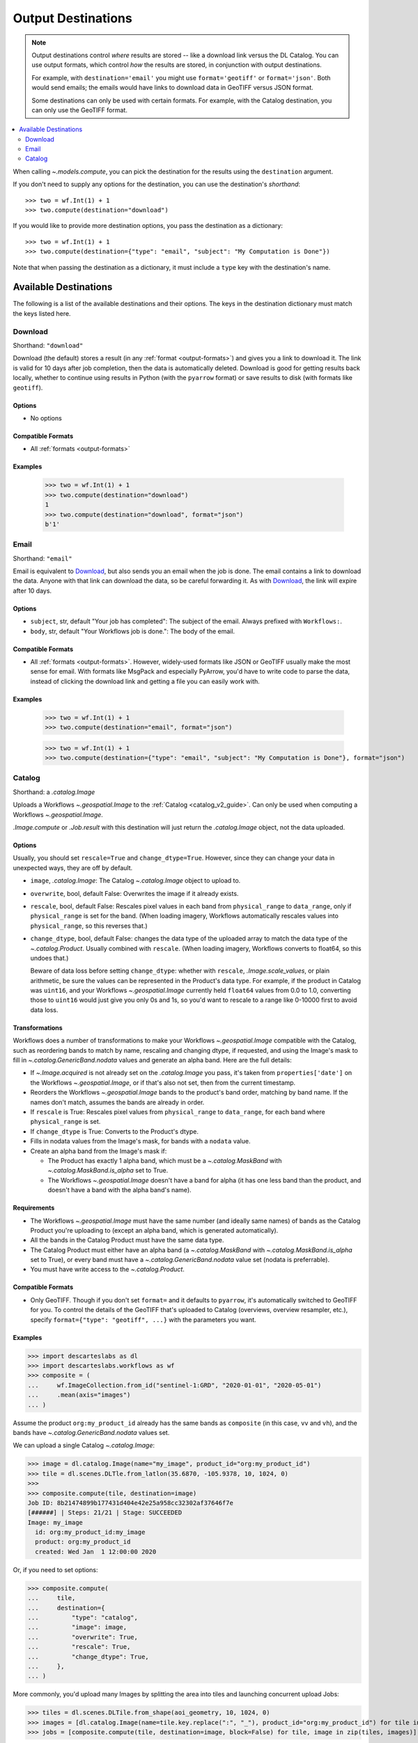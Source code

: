 .. _output-destinations:
.. default-role:: py:obj

Output Destinations
-------------------

.. note::
  Output destinations control *where* results are stored -- like a download link versus the DL Catalog. You can use output formats, which control *how* the results are stored, in conjunction with output destinations.

  For example, with ``destination='email'`` you might use ``format='geotiff'`` or ``format='json'``. Both would send emails; the emails would have links to download data in GeoTIFF versus JSON format.

  Some destinations can only be used with certain formats. For example, with the Catalog destination, you can only use the GeoTIFF format.

.. contents::
  :local:
  :depth: 2
  :backlinks: none

When calling `~.models.compute`, you can pick the destination for the results using the ``destination`` argument.

If you don't need to supply any options for the destination, you can use the destination's *shorthand*::

  >>> two = wf.Int(1) + 1
  >>> two.compute(destination="download")

If you would like to provide more destination options, you pass the destination as a dictionary::

  >>> two = wf.Int(1) + 1
  >>> two.compute(destination={"type": "email", "subject": "My Computation is Done"})

Note that when passing the destination as a dictionary, it must include a ``type`` key with the destination's name.

Available Destinations
^^^^^^^^^^^^^^^^^^^^^^

The following is a list of the available destinations and their options. The keys in the destination dictionary must match the keys listed here.

Download
~~~~~~~~

Shorthand: ``"download"``

Download (the default) stores a result (in any :ref:`format <output-formats>`) and gives you a link to download it. The link is valid for 10 days after job completion, then the data is automatically deleted. Download is good for getting results back locally, whether to continue using results in Python (with the ``pyarrow`` format) or save results to disk (with formats like ``geotiff``).

Options
*******

- No options

Compatible Formats
******************

- All :ref:`formats <output-formats>`

Examples
********
  >>> two = wf.Int(1) + 1
  >>> two.compute(destination="download")
  1
  >>> two.compute(destination="download", format="json")
  b'1'

Email
~~~~~

Shorthand: ``"email"``

Email is equivalent to `Download`_, but also sends you an email when the job is done. The email contains a link to download the data. Anyone with that link can download the data, so be careful forwarding it. As with `Download`_, the link will expire after 10 days.

Options
*******

- ``subject``, str, default "Your job has completed": The subject of the email. Always prefixed with ``Workflows:``.
- ``body``, str, default "Your Workflows job is done.": The body of the email.

Compatible Formats
******************

- All :ref:`formats <output-formats>`. However, widely-used formats like JSON or GeoTIFF usually make the most sense for email. With formats like MsgPack and especially PyArrow, you'd have to write code to parse the data, instead of clicking the download link and getting a file you can easily work with.

Examples
********
  >>> two = wf.Int(1) + 1
  >>> two.compute(destination="email", format="json")

  >>> two = wf.Int(1) + 1
  >>> two.compute(destination={"type": "email", "subject": "My Computation is Done"}, format="json")

Catalog
~~~~~~~

Shorthand: a `.catalog.Image`

Uploads a Workflows `~.geospatial.Image` to the :ref:`Catalog <catalog_v2_guide>`. Can only be used when computing a Workflows `~.geospatial.Image`.

`.Image.compute` or `.Job.result` with this destination will just return the `.catalog.Image` object, not the data uploaded.

Options
*******

Usually, you should set ``rescale=True`` and ``change_dtype=True``. However, since they can change your data in unexpected ways, they are off by default.

- ``image``, `.catalog.Image`: The Catalog `~.catalog.Image` object to upload to.
- ``overwrite``, bool, default False: Overwrites the image if it already exists.
- ``rescale``, bool, default False: Rescales pixel values in each band from ``physical_range`` to ``data_range``, only if ``physical_range`` is set for the band. (When loading imagery, Workflows automatically rescales values into ``physical_range``, so this reverses that.)
- ``change_dtype``, bool, default False: changes the data type of the uploaded array to match the data type of the `~.catalog.Product`. Usually combined with ``rescale``. (When loading imagery, Workflows converts to float64, so this undoes that.)

  Beware of data loss before setting ``change_dtype``: whether with ``rescale``, `.Image.scale_values`, or plain arithmetic, be sure the values can be represented in the Product's data type. For example, if the product in Catalog was ``uint16``, and your Workflows `~.geospatial.Image` currently held ``float64`` values from 0.0 to 1.0, converting those to ``uint16`` would just give you only 0s and 1s, so you'd want to rescale to a range like 0-10000 first to avoid data loss.


Transformations
***************

Workflows does a number of transformations to make your Workflows `~.geospatial.Image` compatible with the Catalog, such as reordering bands to match by name, rescaling and changing dtype, if requested, and using the Image's mask to fill in `~.catalog.GenericBand.nodata` values and generate an alpha band. Here are the full details:

- If `~.Image.acquired` is not already set on the `.catalog.Image` you pass, it's taken from ``properties['date']`` on the Workflows `~.geospatial.Image`, or if that's also not set, then from the current timestamp.
- Reorders the Workflows `~.geospatial.Image` bands to the product's band order, matching by band name. If the names don't match, assumes the bands are already in order.
- If ``rescale`` is True: Rescales pixel values from ``physical_range`` to ``data_range``, for each band where ``physical_range`` is set.
- If ``change_dtype`` is True: Converts to the Product's dtype.
- Fills in nodata values from the Image's mask, for bands with a ``nodata`` value.
- Create an alpha band from the Image's mask if:

  - The Product has exactly 1 alpha band, which must be a `~.catalog.MaskBand` with `~.catalog.MaskBand.is_alpha` set to True.
  - The Workflows `~.geospatial.Image` doesn't have a band for alpha (it has one less band than the product, and doesn't have a band with the alpha band's name).

Requirements
************

- The Workflows `~.geospatial.Image` must have the same number (and ideally same names) of bands as the Catalog Product you're uploading to (except an alpha band, which is generated automatically).
- All the bands in the Catalog Product must have the same data type.
- The Catalog Product must either have an alpha band (a `~.catalog.MaskBand` with `~.catalog.MaskBand.is_alpha` set to True), or every band must have a `~.catalog.GenericBand.nodata` value set (nodata is preferrable).
- You must have write access to the `~.catalog.Product`.

Compatible Formats
******************

- Only GeoTIFF. Though if you don't set ``format=`` and it defaults to ``pyarrow``, it's automatically switched to GeoTIFF for you. To control the details of the GeoTIFF that's uploaded to Catalog (overviews, overview resampler, etc.), specify ``format={"type": "geotiff", ...}`` with the parameters you want.

Examples
********

>>> import descarteslabs as dl
>>> import descarteslabs.workflows as wf
>>> composite = (
...     wf.ImageCollection.from_id("sentinel-1:GRD", "2020-01-01", "2020-05-01")
...     .mean(axis="images")
... )

Assume the product ``org:my_product_id`` already has the same bands as ``composite`` (in this case, ``vv`` and ``vh``), and the bands have `~.catalog.GenericBand.nodata` values set.

We can upload a single Catalog `~.catalog.Image`:

>>> image = dl.catalog.Image(name="my_image", product_id="org:my_product_id")
>>> tile = dl.scenes.DLTle.from_latlon(35.6870, -105.9378, 10, 1024, 0)
>>> 
>>> composite.compute(tile, destination=image)
Job ID: 8b21474899b177431d404e42e25a958cc32302af37646f7e
[######] | Steps: 21/21 | Stage: SUCCEEDED
Image: my_image
  id: org:my_product_id:my_image
  product: org:my_product_id
  created: Wed Jan  1 12:00:00 2020

Or, if you need to set options:

>>> composite.compute(
...     tile,
...     destination={
...         "type": "catalog",
...         "image": image,
...         "overwrite": True,
...         "rescale": True,
...         "change_dtype": True,
...     },
... )

More commonly, you'd upload many Images by splitting the area into tiles and launching concurrent upload Jobs:

>>> tiles = dl.scenes.DLTile.from_shape(aoi_geometry, 10, 1024, 0)
>>> images = [dl.catalog.Image(name=tile.key.replace(":", "_"), product_id="org:my_product_id") for tile in tiles]
>>> jobs = [composite.compute(tile, destination=image, block=False) for tile, image in zip(tiles, images)]